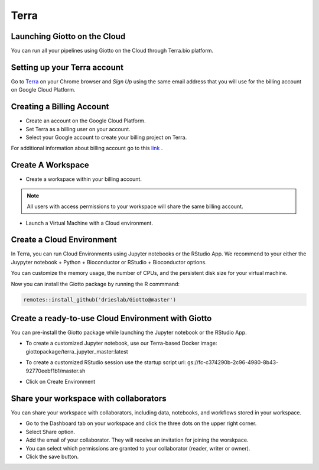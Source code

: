 .. _terrainformation:

##########
Terra
##########

Launching Giotto on the Cloud
======================================

You can run all your pipelines using Giotto on the Cloud through Terra.bio platform.

Setting up your Terra account
======================================

Go to `Terra <https://app.terra.bio/>`__ on your Chrome browser and `Sign Up` using the same email address that you will use for the billing account on Google Cloud Platform.


Creating a Billing Account
======================================

- Create an account on the Google Cloud Platform.
- Set Terra as a billing user on your account.
- Select your Google account to create your billing project on Terra.

For additional information about billing account go to this `link <https://support.terra.bio/hc/en-us/articles/360048632271-Understanding-Terra-costs-and-billing>`_ .


Create A Workspace
======================================

- Create a workspace within your billing account.

.. note::
        All users with access permissions to your workspace will share the same billing account.

- Launch a Virtual Machine with a Cloud environment.


Create a Cloud Environment
======================================

In Terra, you can run Cloud Environments using Jupyter notebooks or the RStudio App. We recommend to your either the Juypyter notebook + Python + Bioconductor or RStudio + Bioconductor options.

.. image:: /images/img_terra/01_environments.png

You can customize the memory usage, the number of CPUs, and the persistent disk size for your virtual machine.

.. image:: /images/img_terra/01_vm.png

Now you can install the Giotto package by running the R commmand:

.. code-block::

    remotes::install_github('drieslab/Giotto@master')


Create a ready-to-use Cloud Environment with Giotto
===================================================

You can pre-install the Giotto package while launching the Jupyter notebook or the RStudio App.


- To create a customized Jupyter notebook, use our Terra-based Docker image: giottopackage/terra_jupyter_master:latest


.. image:: /images/img_terra/02_docker.png


- To create a customized RStudio session use the startup script url: gs://fc-c374290b-2c96-4980-8b43-92770eebf1b1/master.sh


.. image:: /images/img_terra/03_startup_script.png


- Click on Create Environment



Share your workspace with collaborators
=========================================

You can share your workspace with collaborators, including data, notebooks, and workflows stored in your workspace.

- Go to the Dashboard tab on your workspace and click the three dots on the upper right corner.
- Select Share option.
- Add the email of your collaborator. They will receive an invitation for joining the worskpace.
- You can select which permissions are granted to your collaborator (reader, writer or owner).
- Click the save button.

.. image:: /images/img_terra/04_share.png


.. dropdown:: :octicon:`alert` Considerations to take into account when sharing with collaborators in Terra

    - Keep in mind that all Cloud environments (virtual machines) launched within the same workspace are linked to the same billing account.
    - Simultaneous modification of notebooks are not allowed.
    - Opening the notebook while someone else is editing will show a message, but the current editor is not notified when someone else is trying to open the notebook.

